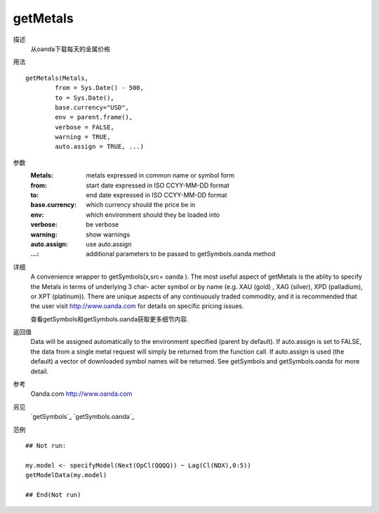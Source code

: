 getMetals
=========

描述
    从oanda下载每天的金属价格

用法
::

    getMetals(Metals,
            from = Sys.Date() - 500,
            to = Sys.Date(),
            base.currency="USD",
            env = parent.frame(),
            verbose = FALSE,
            warning = TRUE,
            auto.assign = TRUE, ...)

参数
    :Metals:            metals expressed in common name or symbol form
    :from:              start date expressed in ISO CCYY-MM-DD format
    :to:                end date expressed in ISO CCYY-MM-DD format
    :base.currency:     which currency should the price be in
    :env:               which environment should they be loaded into
    :verbose:           be verbose
    :warning:           show warnings
    :auto.assign:       use auto.assign
    :...:               additional parameters to be passed to getSymbols.oanda method

详细
    A convenience wrapper to getSymbols(x,src= oanda ).
    The most useful aspect of getMetals is the ablity to specify the Metals in terms of underlying 3 char-
    acter symbol or by name (e.g. XAU (gold) , XAG (silver), XPD (palladium), or XPT (platinum)).
    There are unique aspects of any continuously traded commodity, and it is recommended that the
    user visit http://www.oanda.com for details on specific pricing issues.

    查看getSymbols和getSymbols.oanda获取更多细节内容.

返回值
    Data will be assigned automatically to the environment specified (parent by default). If auto.assign
    is set to FALSE, the data from a single metal request will simply be returned from the function call.
    If auto.assign is used (the default) a vector of downloaded symbol names will be returned.
    See getSymbols and getSymbols.oanda for more detail.

参考
    Oanda.com http://www.oanda.com

另见
    `getSymbols`_ `getSymbols.oanda`_

范例
::

    ## Not run:

    my.model <- specifyModel(Next(OpCl(QQQQ)) ~ Lag(Cl(NDX),0:5))
    getModelData(my.model)

    ## End(Not run)

